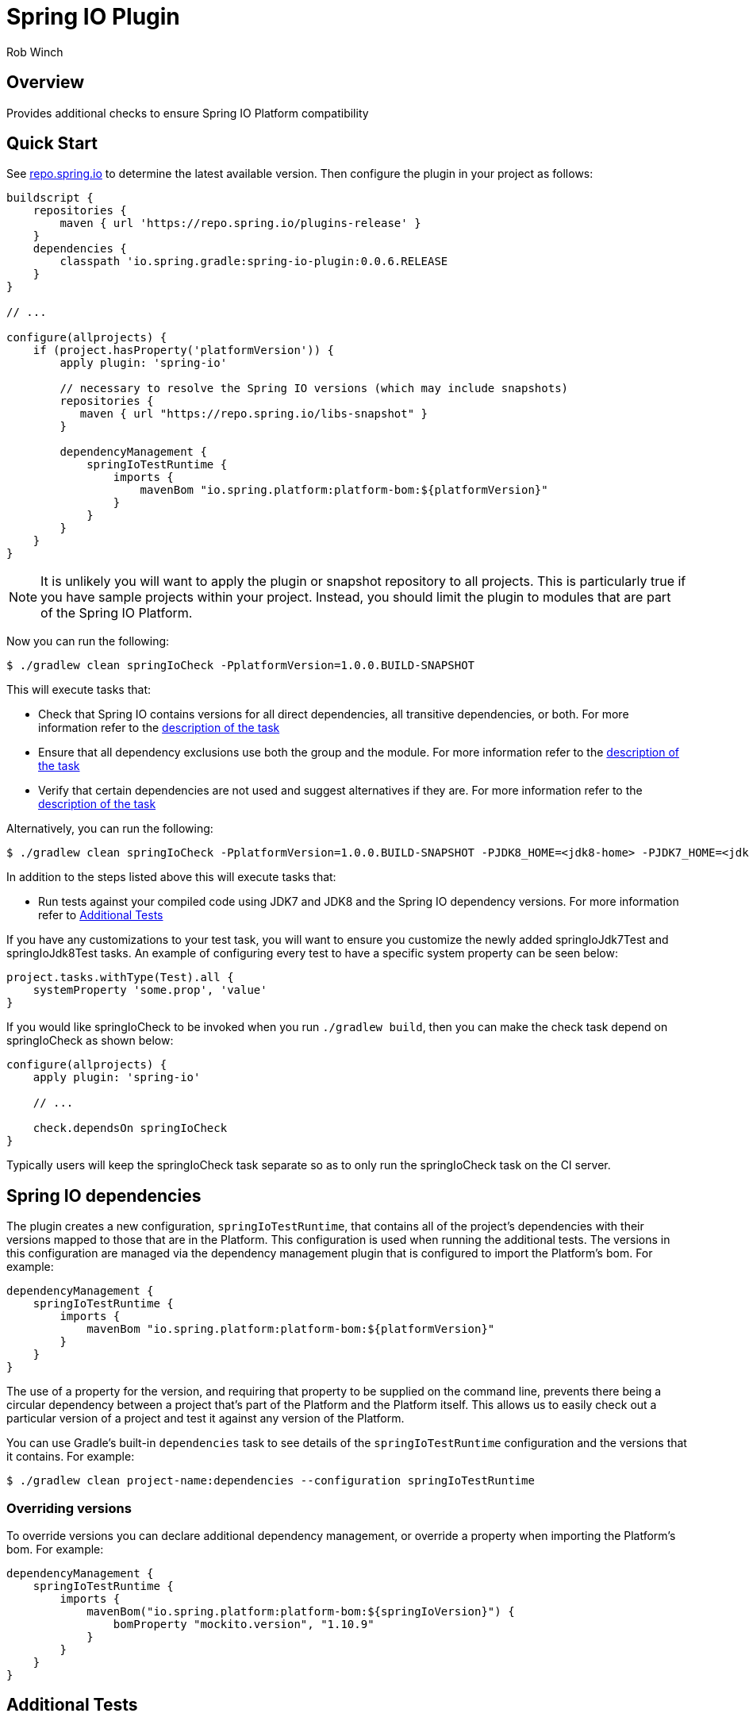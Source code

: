 = Spring IO Plugin
Rob Winch
:toc:
:toc-placement: preamble
:sectanchors:
:icons: font
:source-highlighter: prettify
:idseparator: -
:idprefix:
:doctype: book

== Overview
Provides additional checks to ensure Spring IO Platform compatibility

== Quick Start

See https://repo.spring.io/repo/io/spring/gradle/spring-io-plugin/[repo.spring.io] to determine
the latest available version. Then configure the plugin in your project as follows:

[source,groovy]
----
buildscript {
    repositories {
        maven { url 'https://repo.spring.io/plugins-release' }
    }
    dependencies {
        classpath 'io.spring.gradle:spring-io-plugin:0.0.6.RELEASE
    }
}

// ...

configure(allprojects) {
    if (project.hasProperty('platformVersion')) {
        apply plugin: 'spring-io'

        // necessary to resolve the Spring IO versions (which may include snapshots)
        repositories {
           maven { url "https://repo.spring.io/libs-snapshot" }
        }

        dependencyManagement {
            springIoTestRuntime {
                imports {
                    mavenBom "io.spring.platform:platform-bom:${platformVersion}"
                }
            }
        }
    }
}
----

NOTE: It is unlikely you will want to apply the plugin or snapshot repository to all projects. This is particularly
true if you have sample projects within your project. Instead, you should limit the plugin to modules that are part of
the Spring IO Platform.

Now you can run the following:

[source,bash]
----
$ ./gradlew clean springIoCheck -PplatformVersion=1.0.0.BUILD-SNAPSHOT
----

This will execute tasks that:

* Check that Spring IO contains versions for all direct dependencies, all transitive dependencies, or both. For more
  information refer to the <<springiodependencyversionmappingcheck, description of the task>>
* Ensure that all dependency exclusions use both the group and the module. For more information refer to
  the <<springioincompleteexcludescheck, description of the task>>
* Verify that certain dependencies are not used and suggest alternatives if they are. For more information
  refer to the <<springioalternativedependenciescheck, description of the task>>

Alternatively, you can run the following:

[source,bash]
----
$ ./gradlew clean springIoCheck -PplatformVersion=1.0.0.BUILD-SNAPSHOT -PJDK8_HOME=<jdk8-home> -PJDK7_HOME=<jdk7-home>
----

In addition to the steps listed above this will execute tasks that:

* Run tests against your compiled code using JDK7 and JDK8 and the Spring IO dependency versions. For more information
refer to <<additional-tests, Additional Tests>>

If you have any customizations to your test task, you will want to ensure you customize the newly added springIoJdk7Test
and springIoJdk8Test tasks. An example of configuring every test to have a specific system property can be seen below:

[source,groovy]
----
project.tasks.withType(Test).all {
    systemProperty 'some.prop', 'value'
}
----

If you would like springIoCheck to be invoked when you run `./gradlew build`, then you can make the check task depend
on springIoCheck as shown below:

[source,groovy]
----
configure(allprojects) {
    apply plugin: 'spring-io'

    // ...

    check.dependsOn springIoCheck
}
----

Typically users will keep the springIoCheck task separate so as to only run the springIoCheck task on the CI server.

== Spring IO dependencies

The plugin creates a new configuration, `springIoTestRuntime`, that contains all of the project's dependencies with
their versions mapped to those that are in the Platform. This configuration is used when running the additional
tests. The versions in this configuration are managed via the dependency management plugin that is configured to
import the Platform's bom. For example:

[source,groovy]
----
dependencyManagement {
    springIoTestRuntime {
        imports {
            mavenBom "io.spring.platform:platform-bom:${platformVersion}"
        }
    }
}
----

The use of a property for the version, and requiring that property to be supplied on the command line, prevents
there being a circular dependency between a project that's part of the Platform and the Platform itself. This allows
us to easily check out a particular version of a project and test it against any version of the Platform.

You can use Gradle's built-in `dependencies` task to see details of the `springIoTestRuntime` configuration and
the versions that it contains. For example:

[source,bash]
----
$ ./gradlew clean project-name:dependencies --configuration springIoTestRuntime
----

=== Overriding versions

To override versions you can declare additional dependency management, or override a property when importing
the Platform's bom. For example:

[source,groovy]
----
dependencyManagement {
    springIoTestRuntime {
        imports {
            mavenBom("io.spring.platform:platform-bom:${springIoVersion}") {
                bomProperty "mockito.version", "1.10.9"
            }
        }
    }
}
----

== Additional Tests

One of the goals of the Spring IO Platform is to ensure modules work with JDK7 and JDK8 and that they run with specific
versions of dependencies. Applying the plugin will create tests that:

* Ensure that the Spring IO versions of dependencies are used at runtime for the additional test tasks
* Run against the specified JDKs

For example, the following will compile the project with the declared dependency versions and JDK. It will then run all
the tests against JDK7 and JDK8 with the Spring IO dependency versions.

[source,bash]
----
$ ./gradlew springIoCheck -PJDK7_HOME=/opt/java/jdk/Sun/7.0 -PJDK8_HOME=/opt/java/jdk/Sun/8.0
----

NOTE: You can also place JDK8_HOME and JDK7_HOME in your gradle.properties

`JDK8_HOME` is the absolute path to the JDK8 Home and `JDK7_HOME` is the absolute path to the JDK7 Home. The
example above works with the Spring Bamboo environment.

Please note that nothing changes for how your code is actually compiled or consumed by users (dependency changes and
JDK changes only impact the additional tests). Also, if JDK7_HOME and JDK8_HOME are both omitted then no additional test
tasks will be created .

== Sub-tasks

The plugin adds a number of tasks to your build. These are documented below.

=== springIoIncompleteExcludesCheck

This task ensures that any dependency exclusions that are done use both the group and the module because otherwise the
dependency will not be excluded in the generated pom.xml file. For example the following is not allowed because it only
excludes the module:

[source,groovy]
----
dependencies {
    compile('org.springframework:spring-core:3.2.0.RELEASE') {
        exclude module: 'commons-logging'
    }
}
----

the following is not allowed because it only excludes the group:

[source,groovy]
----
dependencies {
    compile('org.springframework:spring-core:3.2.0.RELEASE') {
        exclude group: 'commons-logging'
    }
}
----

the following is allowed because it excludes both the group and the module:

[source,groovy]
----
dependencies {
	compile('org.springframework:spring-core:3.2.0.RELEASE') {
		exclude group: 'commons-logging', module: 'commons-logging'
	}
}
----

=== springIoAlternativeDependenciesCheck

This task will ensure certain dependencies are not used and suggest alternatives. For example, intead of using asm:asm
it is preferred to use spring-core's repackages asm dependencies.

=== springIoDependencyVersionMappingCheck

This task will check that every dependency in a configuration can be mapped to a dependency that's part of the
Spring IO Platform. By default, the task will perform this check against the `runtime` configuration. The build will
fail if unmapped direct dependencies are found, but unmapped transitive dependencies will not cause a failure. All
three options can be configured:

[source,groovy]
springIoDependencyVersionMappingCheck {
    configuration = configurations.testRuntime
    failOnUnmappedDirectDependency = true
    failOnUnmappedTransitiveDependency = true
}

`configuration` determines the configuration that is checked. `failOnUnmappedDirectDependency` controls whether or not
the build will fail if a direct dependency is encountered that is not part of the Spring IO plaform. The default is
`true`. `failOnUnmappedTransitiveDependency` controls whether or not the build will fail if a transitive dependency is
encountered that is not part of the Spring IO Platform. The default is `false`.

==== Dealing with unmapped dependencies

If you encounter an unmapped dependency, the Platform team can help. First of all, please check for an
https://github.com/spring-io/platform/issues[existing issue]. If you find one, add a comment to note your need for the
dependency. If there is no existing issue, please https://github.com/spring-io/platform/issues/new[open one], providing
details of the dependency and the project that requires it.

